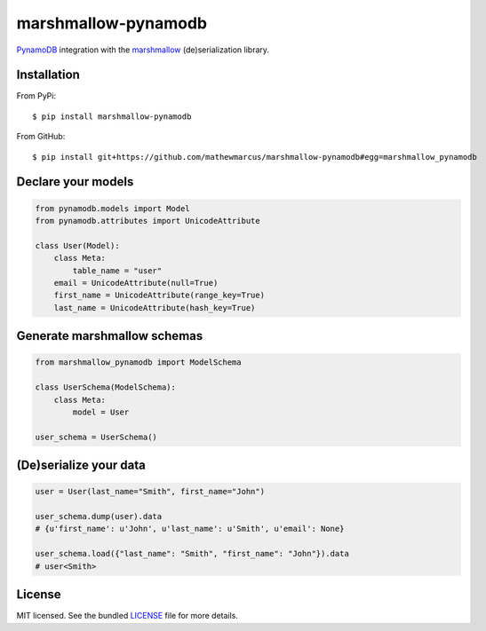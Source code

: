 ========
marshmallow-pynamodb
========

|pypi-package|

`PynamoDB <https://pynamodb.readthedocs.io/en/latest/>`_ integration with the  `marshmallow <https://marshmallow.readthedocs.io/en/latest/>`_ (de)serialization library.

Installation
============
From PyPi::

    $ pip install marshmallow-pynamodb

From GitHub::

    $ pip install git+https://github.com/mathewmarcus/marshmallow-pynamodb#egg=marshmallow_pynamodb

Declare your models
===================

.. code-block:: python

    from pynamodb.models import Model
    from pynamodb.attributes import UnicodeAttribute

    class User(Model):
        class Meta:
            table_name = "user"
        email = UnicodeAttribute(null=True)
        first_name = UnicodeAttribute(range_key=True)
        last_name = UnicodeAttribute(hash_key=True)

Generate marshmallow schemas
============================

.. code-block:: python

    from marshmallow_pynamodb import ModelSchema

    class UserSchema(ModelSchema):
        class Meta:
            model = User

    user_schema = UserSchema()


(De)serialize your data
=======================

.. code-block:: python

    user = User(last_name="Smith", first_name="John")

    user_schema.dump(user).data
    # {u'first_name': u'John', u'last_name': u'Smith', u'email': None}

    user_schema.load({"last_name": "Smith", "first_name": "John"}).data
    # user<Smith>

.. |pypi-package| image:: https://badge.fury.io/py/marshmallow-pynamodb.svg
    :target: http://badge.fury.io/py/marshmallow-pynamodb
    :alt: Latest version

License
=======

MIT licensed. See the bundled `LICENSE <https://github.com/marshmallow-code/marshmallow-sqlalchemy/blob/dev/LICENSE.txt>`_ file for more details.
